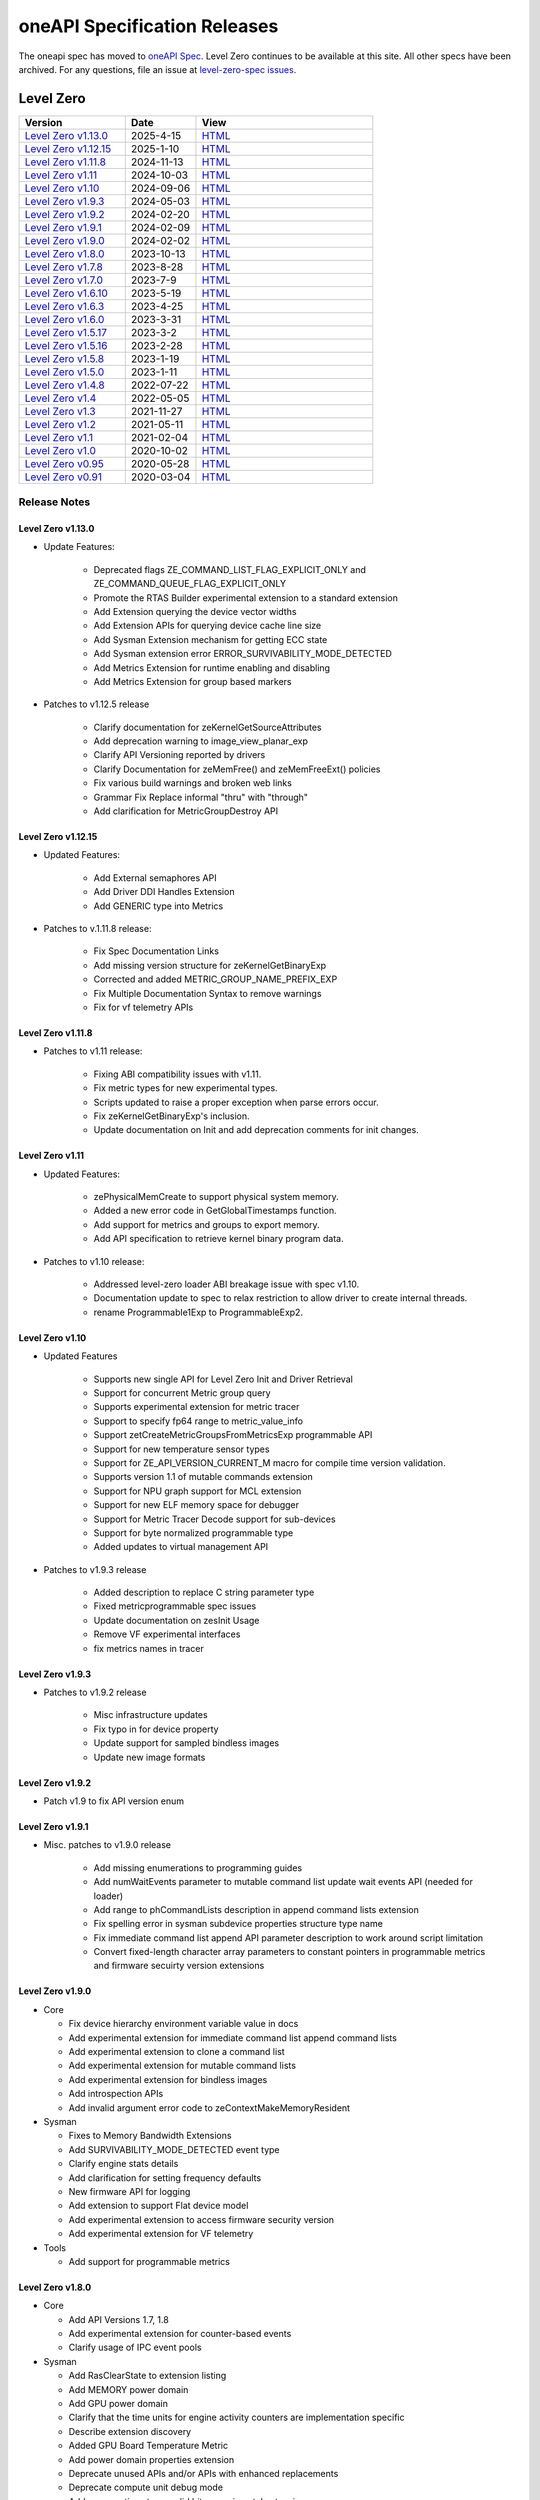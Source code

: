 .. SPDX-FileCopyrightText: 2021 Intel Corporation
..
.. SPDX-License-Identifier: CC-BY-4.0

===============================
 oneAPI Specification Releases
===============================


The oneapi spec has moved to `oneAPI Spec`_. Level Zero continues to
be available at this site. All other specs have been archived. For any
questions, file an issue at `level-zero-spec issues`_.

.. _`oneAPI Spec`: https://oneapi-spec.uxlfoundation.org/
.. _`level-zero-spec issues`: https://github.com/oneapi-src/level-zero-spec/issues



Level Zero
==========

.. list-table::
  :widths: 30 20 50
  :header-rows: 1

  * - Version
    - Date
    - View
  * - `Level Zero v1.13.0`_
    - 2025-4-15
    - `HTML <https://oneapi-src.github.io/level-zero-spec/level-zero/1.13.0/index.html>`__  
  * - `Level Zero v1.12.15`_
    - 2025-1-10
    - `HTML <https://oneapi-src.github.io/level-zero-spec/level-zero/1.12.15/index.html>`__  
  * - `Level Zero v1.11.8`_
    - 2024-11-13
    - `HTML <https://oneapi-src.github.io/level-zero-spec/level-zero/1.11.8/index.html>`__  
  * - `Level Zero v1.11`_
    - 2024-10-03
    - `HTML <https://oneapi-src.github.io/level-zero-spec/level-zero/1.11/index.html>`__  	
  * - `Level Zero v1.10`_
    - 2024-09-06
    - `HTML <https://oneapi-src.github.io/level-zero-spec/level-zero/1.10/index.html>`__  	
  * - `Level Zero v1.9.3`_
    - 2024-05-03
    - `HTML <https://oneapi-src.github.io/level-zero-spec/level-zero/1.9.3/index.html>`__  
  * - `Level Zero v1.9.2`_
    - 2024-02-20
    - `HTML <https://oneapi-src.github.io/level-zero-spec/level-zero/1.9.2/index.html>`__
  * - `Level Zero v1.9.1`_
    - 2024-02-09
    - `HTML <https://oneapi-src.github.io/level-zero-spec/level-zero/1.9.1/index.html>`__
  * - `Level Zero v1.9.0`_
    - 2024-02-02
    - `HTML <https://oneapi-src.github.io/level-zero-spec/level-zero/1.9.0/index.html>`__
  * - `Level Zero v1.8.0`_
    - 2023-10-13
    - `HTML <https://oneapi-src.github.io/level-zero-spec/level-zero/1.8.0/index.html>`__
  * - `Level Zero v1.7.8`_
    - 2023-8-28
    - `HTML <https://oneapi-src.github.io/level-zero-spec/level-zero/1.7.8/index.html>`__
  * - `Level Zero v1.7.0`_
    - 2023-7-9
    - `HTML <https://oneapi-src.github.io/level-zero-spec/level-zero/1.7.0/index.html>`__
  * - `Level Zero v1.6.10`_
    - 2023-5-19
    - `HTML <https://oneapi-src.github.io/level-zero-spec/level-zero/1.6.10/index.html>`__
  * - `Level Zero v1.6.3`_
    - 2023-4-25
    - `HTML <https://oneapi-src.github.io/level-zero-spec/level-zero/1.6.3/index.html>`__
  * - `Level Zero v1.6.0`_
    - 2023-3-31
    - `HTML <https://oneapi-src.github.io/level-zero-spec/level-zero/1.6.0/index.html>`__
  * - `Level Zero v1.5.17`_
    - 2023-3-2
    - `HTML <https://oneapi-src.github.io/level-zero-spec/level-zero/1.5.17/index.html>`__
  * - `Level Zero v1.5.16`_
    - 2023-2-28
    - `HTML <https://oneapi-src.github.io/level-zero-spec/level-zero/1.5.16/index.html>`__
  * - `Level Zero v1.5.8`_
    - 2023-1-19
    - `HTML <https://oneapi-src.github.io/level-zero-spec/level-zero/1.5.8/index.html>`__
  * - `Level Zero v1.5.0`_
    - 2023-1-11
    - `HTML <https://oneapi-src.github.io/level-zero-spec/level-zero/1.5.0/index.html>`__
  * - `Level Zero v1.4.8`_
    - 2022-07-22
    - `HTML <https://oneapi-src.github.io/level-zero-spec/level-zero/1.4.8/index.html>`__
  * - `Level Zero v1.4`_
    - 2022-05-05
    - `HTML <https://oneapi-src.github.io/level-zero-spec/level-zero/1.4.0/index.html>`__
  * - `Level Zero v1.3`_
    - 2021-11-27
    - `HTML <https://oneapi-src.github.io/level-zero-spec/level-zero/1.3.7/index.html>`__
  * - `Level Zero v1.2`_
    - 2021-05-11
    - `HTML <https://oneapi-src.github.io/level-zero-spec/level-zero/1.2.43/index.html>`__
  * - `Level Zero v1.1`_
    - 2021-02-04
    - `HTML <https://oneapi-src.github.io/level-zero-spec/level-zero/1.1.2/index.html>`__
  * - `Level Zero v1.0`_
    - 2020-10-02
    - `HTML <https://oneapi-src.github.io/level-zero-spec/level-zero/1.0.4/index.html>`__
  * - `Level Zero v0.95`_
    - 2020-05-28
    - `HTML <https://oneapi-src.github.io/level-zero-spec/level-zero/0.95/index.html>`__
  * - `Level Zero v0.91`_
    - 2020-03-04
    - `HTML <https://oneapi-src.github.io/level-zero-spec/level-zero/0.91/index.html>`__

Release Notes
-------------

Level Zero v1.13.0
~~~~~~~~~~~~~~~~~~

* Update Features:

    - Deprecated flags ZE_COMMAND_LIST_FLAG_EXPLICIT_ONLY and ZE_COMMAND_QUEUE_FLAG_EXPLICIT_ONLY
    - Promote the RTAS Builder experimental extension to a standard extension
    - Add Extension querying the device vector widths
    - Add Extension APIs for querying device cache line size
    - Add Sysman Extension mechanism for getting ECC state
    - Add Sysman extension error ERROR_SURVIVABILITY_MODE_DETECTED
    - Add Metrics Extension for runtime enabling and disabling
    - Add Metrics Extension for group based markers


* Patches to v1.12.5 release

    - Clarify documentation for zeKernelGetSourceAttributes
    - Add deprecation warning to image_view_planar_exp
    - Clarify API Versioning reported by drivers
    - Clarify Documentation for zeMemFree() and zeMemFreeExt() policies
    - Fix various build warnings and broken web links
    - Grammar Fix Replace informal "thru" with "through"
    - Add clarification for MetricGroupDestroy API

Level Zero v1.12.15
~~~~~~~~~~~~~~~~~~~

* Updated Features:

    - Add External semaphores API
    - Add Driver DDI Handles Extension
    - Add GENERIC type into Metrics

* Patches to v.1.11.8 release:

    - Fix Spec Documentation Links
    - Add missing version structure for zeKernelGetBinaryExp
    - Corrected and added METRIC_GROUP_NAME_PREFIX_EXP
    - Fix Multiple Documentation Syntax to remove warnings
    - Fix for vf telemetry APIs


Level Zero v1.11.8
~~~~~~~~~~~~~~~~~~

* Patches to v1.11 release:

	- Fixing ABI compatibility issues with v1.11.
	- Fix metric types for new experimental types.
	- Scripts updated to raise a proper exception when parse errors occur.
	- Fix zeKernelGetBinaryExp's inclusion.
	- Update documentation on Init and add deprecation comments for init changes.

Level Zero v1.11
~~~~~~~~~~~~~~~~~~

* Updated Features:

	- zePhysicalMemCreate to support physical system memory.
	- Added a new error code in GetGlobalTimestamps function.
	- Add support for metrics and groups to export memory.
	- Add API specification to retrieve kernel binary program data.

* Patches to v1.10 release:

	- Addressed level-zero loader ABI breakage issue with spec v1.10.
	- Documentation update to spec to relax restriction to allow driver to create internal threads.
	- rename Programmable1Exp to ProgrammableExp2.

Level Zero v1.10
~~~~~~~~~~~~~~~~~~

* Updated Features

	- Supports new single API for Level Zero Init and Driver Retrieval
	- Support for concurrent Metric group query
	- Supports experimental extension for metric tracer
	- Support to specify fp64 range to metric_value_info
	- Support zetCreateMetricGroupsFromMetricsExp programmable API
	- Support for new temperature sensor types
	- Support for ZE_API_VERSION_CURRENT_M macro for compile time version validation.
	- Supports version 1.1 of mutable commands extension
	- Support for NPU graph support for MCL extension
	- Support for new ELF memory space for debugger
	- Support for Metric Tracer Decode support for sub-devices
	- Support for byte normalized programmable type
	- Added updates to virtual management API

* Patches to v1.9.3 release

	- Added description to replace C string parameter type
	- Fixed metricprogrammable spec issues
	- Update documentation on zesInit Usage
	- Remove VF experimental interfaces
	- fix metrics names in tracer
	

Level Zero v1.9.3
~~~~~~~~~~~~~~~~~~

* Patches to v1.9.2 release

    - Misc infrastructure updates 
    - Fix typo in for device property 
    - Update support for sampled bindless images 
    - Update new image formats

Level Zero v1.9.2
~~~~~~~~~~~~~~~~~~

* Patch v1.9 to fix API version enum

Level Zero v1.9.1
~~~~~~~~~~~~~~~~~~

* Misc. patches to v1.9.0 release

    - Add missing enumerations to programming guides
    - Add numWaitEvents parameter to mutable command list update wait events API (needed for loader)
    - Add range to phCommandLists description in append command lists extension
    - Fix spelling error in sysman subdevice properties structure type name
    - Fix immediate command list append API parameter description to work around script limitation
    - Convert fixed-length character array parameters to constant pointers in programmable metrics and firmware secuirty version extensions

Level Zero v1.9.0
~~~~~~~~~~~~~~~~~~

* Core

  - Fix device hierarchy environment variable value in docs
  - Add experimental extension for immediate command list append command lists
  - Add experimental extension to clone a command list
  - Add experimental extension for mutable command lists
  - Add experimental extension for bindless images
  - Add introspection APIs
  - Add invalid argument error code to zeContextMakeMemoryResident

* Sysman

  - Fixes to Memory Bandwidth Extensions
  - Add SURVIVABILITY_MODE_DETECTED event type
  - Clarify engine stats details
  - Add clarification for setting frequency defaults
  - New firmware API for logging
  - Add extension to support Flat device model
  - Add experimental extension to access firmware security version
  - Add experimental extension for VF telemetry

* Tools

  - Add support for programmable metrics

Level Zero v1.8.0
~~~~~~~~~~~~~~~~~~

* Core

  - Add API Versions 1.7, 1.8
  - Add experimental extension for counter-based events
  - Clarify usage of IPC event pools

* Sysman

  - Add RasClearState to extension listing
  - Add MEMORY power domain
  - Add GPU power domain
  - Clarify that the time units for engine activity counters are implementation specific
  - Describe extension discovery
  - Added GPU Board Temperature Metric
  - Add power domain properties extension
  - Deprecate unused APIs and/or APIs with enhanced replacements
  - Deprecate compute unit debug mode
  - Add memory timestamp valid bits experimental extension
  - Add flash progress API
  - Added Memory Page Offline Metrics

Level Zero v1.7.8
~~~~~~~~~~~~~~~~~~

* Core

  - Fix timestamps results parameter attributes

* Sysman

  - Add extension mechanism for dynamically discovering RAS error states
  - Move engine activity extension to separate extension file
  - Add clarifications to board and serial number descriptions
  - Clarify description for multi-port throughput

* Tools

  - Clarify metric streamer desc member descriptions

Level Zero v1.7.0
~~~~~~~~~~~~~~~~~~

* Core

  - Fix a spelling error in the core programming guide command queues section
  - Minor fix to kernel timestamp example in programming guide
  - Some fixes for kernel max group size extension
  - Add clarification to immediate command lists execution
  - Add system memory hint for memory advise
  - Add API to set atomic properties of a shared allocation
  - Add support for in-order lists
  - Add support for flexible device hierarchy model
  - Add ray tracing acceleration structure build experimental extension

* Sysman

  - Various updates for engine, fabric, device and memory
  - Added Fabric Error Counters and API
  - Update engine group descriptions
  - Fixes to GetFabricPortMultiThroughput

* Tools

  - Minor formatting fix for metric export data
  - Fix sample code for MetricGroupGetExportDataExp
  - Promote ZET_METRIC_TYPE_IP_EXP out of experimental
  - Fix ZET typo to conform to naming convention

Level Zero v1.6.10
~~~~~~~~~~~~~~~~~~

* Core

  - Clarify documentation on build logs lifetime
  - Set pNext pointer to NULL in programming guide

* Sysman

  - Add support for machine independent calculation for metrics data
  - Update metrics timer resolution to cycle/sec

* Tools

  - Fix html generation of metric export data example code
  - Fix base type for zet_metric_global_timestamps_resolution_exp_t

* Infrastructure (Scripts)

  - Misc. formatting and infrastructure fixes

Level Zero v1.6.3
~~~~~~~~~~~~~~~~~

* Core

  - Import SECURITY.md

* Sysman

  - Revert RAS Category and Fabric API changes, restoring backwards compatibility.

* Infrastructure (Scripts)

  - Update copyright year for publication.

Level Zero v1.6.0
~~~~~~~~~~~~~~~~~

* Core Changes

  - Add zeMemPutIpcHandle and zeEventPoolPutIpcHandle
  - Add helper functions for IPC handle
  - Add zeDriverGetLastResultString
  - Add zeCommandListHostSynchronize
  - Module build option clarification
  - Introduce extension to query normalized kernel event timestamps
  - Clarify image buffers format/layout restrictions

* Sysman

  - Extend the SYSMAN Frequency Domain list to include a MEDIA Domain

* Infrastructure (Scripts)

  - Fixup extension references and substitutions
  - Fixup parser versions (add newer point releases to all_versions)

Level Zero v1.5.17
~~~~~~~~~~~~~~~~~~

* Tool Changes

  - Add missing version to global metrics timestamps extension

Level Zero v1.5.16
~~~~~~~~~~~~~~~~~~

* Core Changes

  - Clarify intended interpretation of 32-bit device id
  - Clarify that zeContextMakeMemoryResident is a cross-platform API
  - Clarify language for pString parameter of zeKernelGetSourceAttributes
  - Add an extension to get the kernel max group size properties
  - Fixup typo in PCI Properties extension example

* Tool Changes

  - Add extension for global metrics timestamps

* Sysman Changes

  - Explicitly state the timestamp unit for the memory bandwidth API
  - Update value of ZES_MAX_RAS_ERROR_CATEGORY_COUNT macro

Level Zero v1.5.8
~~~~~~~~~~~~~~~~~

* Infrastructure (Scripts)

  - Remove nullptr error code from params with mbz trait
  - Fix handling of mbz attributes
  - Fix ze_device_properties_t in samples

Level Zero v1.5.0
~~~~~~~~~~~~~~~~~

* Core Changes

  - Clarify that a context can also be used by sub-devices of devices
  - Add an extension for bfloat16 conversions
  - Relax restriction and allow ipc events with timestamps
  - Add an extension to return the device IP version
  - Move image view extension to standard
  - Fix off-by-one error for maximum memory allocation size
  - Add host support for IPC allocations
  - Add sub-allocations properties extensions
  - Clarify commands in an immediate command list may execute synchronously
  - Add additional default errors
  
* Tool Changes

  - Add a deprecation message for ZET_ENABLE_API_TRACING_EXP

* Sysman Changes

  - RAS Category and Fabric API
  - Remove out-of-date Sysman object hierarchy diagram
  - Mark zesPowerGetLimits and zesPowerSetLimits as deprecated
  - Separate APIs for initializing and enumerating sysman
  - Correct documentation for zesMemoryGetBandwidth


Level Zero v1.4.8
~~~~~~~~~~~~~~~~~

* Core Changes

  - Fix naming for some fabric extension function args.

* Sysman Changes

  - Remove const for _zes_power_limit_ext_desc_t ouput params.
  - Modify zes_power_level_t desc entry.
  - Add missing structure type enums.

Level Zero v1.4
~~~~~~~~~~~~~~~

* Core Changes

  - Fabric Topology Discovery API extension added.
  - Add detail to allocation access capabilities
  - Add an extension to the Core API for obtaining memory BW
  - Add clarifications for printf
  - Add extension for querying device locally unique identifier
  - Fix reordering of stypes
  - Standardize use of desc in SetEccState

Level Zero v1.3
~~~~~~~~~~~~~~~

* Core Changes

  - Add EU count extension.
  - Add clarification that link log may contain unresolved symbols
    after dynamic linking.
  - Add documentation for dynamic linking.
  - Add extension for linkage inspection.
  - Add extension for obtaining PCI BDF address.
  - Clarify programming guide section on command queues & command lists.
  - Correct documentation regarding maxMemoryFillPatternSize.
  - Clarify that pNext should be nullptr as default.
  - Clarify that unsupported structure types in pNext are ignored.
  - Add extension for image copy to/from memory that permits pitch
    within the memory buffer.
  - Add support for sRGB.
  - Clarify that zeInit needs to be called after forking processes.
  - Clarify barrier execution semantics for zeCommandListAppendBarrier.
  - Add an extension for querying image allocation properties.
  - Add an experimental extension to supply compression hints.

* Tools Changes

  - Add experimental extension for calculating multiple metrics.

Level Zero v1.2
~~~~~~~~~~~~~~~

* Core Changes

  - Added alloc flags for device and host initial placement.
  - Fix spec references.
  - Add clarification that SPIR-V import and export linkage types are
    used.
  - Add VPU to ze_device_type_t and ze_init_flags_t.
  - Add -ze-opt-level build option.
  - Add kernel scheduling hints experimental extension.
  - Add extended subgroups extension.
  - Add image view planar extension.
  - Add image view extension.
  - Add additional kernel preferred group size properties.
  - Add SPIR-V extension for linkonce-odr.
  - Add cache biasing flags for IPC handles.
  - Add documentation pages for extensions.
  - Add kernel scheduling hints for thread arbitration policy.
  - Add image memory properties experimental extension.
  - Add Event Query Timestamps experimental extension.
  - Fix compatibility issue device time resolution.
  - Add RGBP and BRGP image formats.

* Sysman

  - New return codes for low power state.

Level Zero v1.1
~~~~~~~~~~~~~~~

* Core Changes

  - Add code example for interop sharing, importing Linux dma_buf as
    an external memory handle for device allocation.
  - Clarify zeInit behavior regarding multiple calls with different
    flags or environment variables.
  - Add experimental extension for global work offset property to be
    set on kernel.
  - Update timeResolution units to double in device properties.
  - Added zeDeviceGetGlobalTimestamps to return synchronized host and
    device global timestamps.
  - Clarification on non-standard extensions via
    zeDriverGetExtensionFunctionAddress.
  - Clarifications for execution behavior for submitting multiple
    command lists
  - Add zeContextCreateEx to support context visibility for one or
    more device objects.
  - Specify that kernel state is not stored in thread-local storage by
    implementation.
  - Add float atomics extension to support additional floating point
    atomics capabilities.
  - Add extension to relax allocation limits and allow for allocations
    > 4GB.

* Sysman

  - Fix bug in fan spec. The fan configuration zes_fan_config_t should
    point to the table structure zes_fan_table_t instead of one
    temp/speed pair.

* Tools

  - Add page fault debug event ZE_DEBUG_EVENT_TYPE_PAGE_FAULT.
  - Clarification for metric group properties.
  - Remove phWaitEvents parameters from zetCommandListAppendMetricQueryEnd.
  
Level Zero v1.0
~~~~~~~~~~~~~~~

* Core Changes

  - Update command queue group properties to indicate numQueues is
    number of physical engines.
  - Clarify 'Get' parameters such that the pCount description is more
    clear to what is return in array.
  - Clarify metrics flag in ze_command_queue_group_property_flags_t.
  - Fix API documentation to indicate that pIpcProperties argument is
    [in,out] for GetIpcProperties.
  - Add experimental extension "ze_experimental_module_program" to
    support compiling and linking multiple SPIR-V modules together.
  - Updates to Raytracing extension.
  - Clean up Introduction documentation to remove reference to CSA and
    update ABI compatibility.
  - Fix PG documentation error for -g build flag in Module Build
    Options section.
  - Clarify in PG the default signal / wait event behavior.
  - Add cooperative kernel launch code snippet in PG.
  - Clarify that app must ensure the location in the pool is not being
    used by another event in zeEventCreate.

* Sysman

  - Update PG to describe that both min and max temperatures across
    sensors will be included in temp components.
  - Clarify fan configuration comment to indicate that fan temp/speeds
    are passed back as table.
  - Fixed comment showing how to calculate %allocated and %free memory
    in memory state structure.
  - Clean up ambiguous comments in the function and structures for
    scheduler and memory components.

* Tools

  - Fix wrong type in pseudo-code for API Tracing documentation.

Level Zero v0.95
~~~~~~~~~~~~~~~~

* Updates from implementation team.

Level Zero v0.91
~~~~~~~~~~~~~~~~

* Initial release
